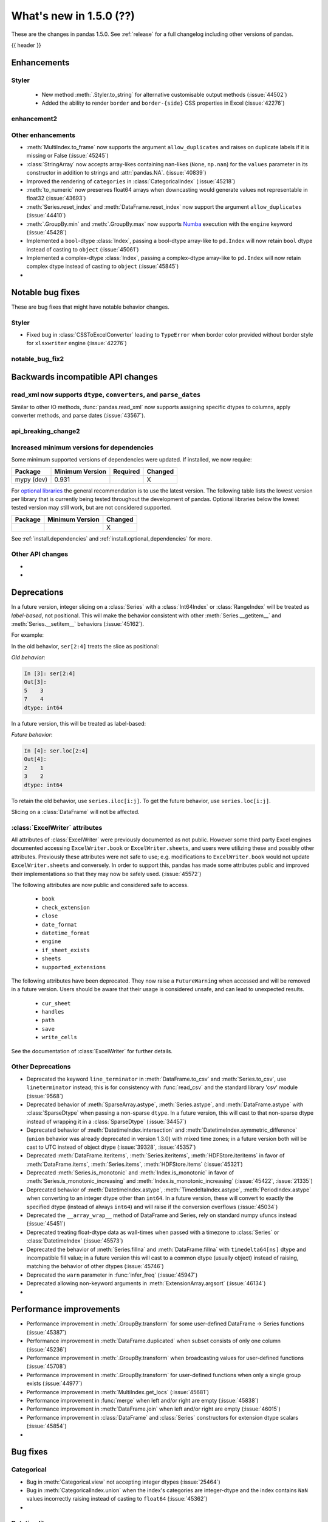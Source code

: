 .. _whatsnew_150:

What's new in 1.5.0 (??)
------------------------

These are the changes in pandas 1.5.0. See :ref:`release` for a full changelog
including other versions of pandas.

{{ header }}

.. ---------------------------------------------------------------------------
.. _whatsnew_150.enhancements:

Enhancements
~~~~~~~~~~~~

.. _whatsnew_150.enhancements.styler:

Styler
^^^^^^

  - New method :meth:`.Styler.to_string` for alternative customisable output methods (:issue:`44502`)
  - Added the ability to render ``border`` and ``border-{side}`` CSS properties in Excel (:issue:`42276`)

.. _whatsnew_150.enhancements.enhancement2:

enhancement2
^^^^^^^^^^^^

.. _whatsnew_150.enhancements.other:

Other enhancements
^^^^^^^^^^^^^^^^^^
- :meth:`MultiIndex.to_frame` now supports the argument ``allow_duplicates`` and raises on duplicate labels if it is missing or False (:issue:`45245`)
- :class:`StringArray` now accepts array-likes containing nan-likes (``None``, ``np.nan``) for the ``values`` parameter in its constructor in addition to strings and :attr:`pandas.NA`. (:issue:`40839`)
- Improved the rendering of ``categories`` in :class:`CategoricalIndex` (:issue:`45218`)
- :meth:`to_numeric` now preserves float64 arrays when downcasting would generate values not representable in float32 (:issue:`43693`)
- :meth:`Series.reset_index` and :meth:`DataFrame.reset_index` now support the argument ``allow_duplicates`` (:issue:`44410`)
- :meth:`.GroupBy.min` and :meth:`.GroupBy.max` now supports `Numba <https://numba.pydata.org/>`_ execution with the ``engine`` keyword (:issue:`45428`)
- Implemented a ``bool``-dtype :class:`Index`, passing a bool-dtype array-like to ``pd.Index`` will now retain ``bool`` dtype instead of casting to ``object`` (:issue:`45061`)
- Implemented a complex-dtype :class:`Index`, passing a complex-dtype array-like to ``pd.Index`` will now retain complex dtype instead of casting to ``object`` (:issue:`45845`)

-

.. ---------------------------------------------------------------------------
.. _whatsnew_150.notable_bug_fixes:

Notable bug fixes
~~~~~~~~~~~~~~~~~

These are bug fixes that might have notable behavior changes.

.. _whatsnew_150.notable_bug_fixes.notable_bug_fix1:

Styler
^^^^^^

- Fixed bug in :class:`CSSToExcelConverter` leading to ``TypeError`` when border color provided without border style for ``xlsxwriter`` engine (:issue:`42276`)

.. _whatsnew_150.notable_bug_fixes.notable_bug_fix2:

notable_bug_fix2
^^^^^^^^^^^^^^^^

.. ---------------------------------------------------------------------------
.. _whatsnew_150.api_breaking:

Backwards incompatible API changes
~~~~~~~~~~~~~~~~~~~~~~~~~~~~~~~~~~

.. _whatsnew_150.api_breaking.read_xml_dtypes:

read_xml now supports ``dtype``, ``converters``, and ``parse_dates``
^^^^^^^^^^^^^^^^^^^^^^^^^^^^^^^^^^^^^^^^^^^^^^^^^^^^^^^^^^^^^^^^^^^^

Similar to other IO methods, :func:`pandas.read_xml` now supports assigning specific dtypes to columns,
apply converter methods, and parse dates (:issue:`43567`).

.. ipython:: python

    xml_dates = """<?xml version='1.0' encoding='utf-8'?>
    <data>
      <row>
        <shape>square</shape>
        <degrees>00360</degrees>
        <sides>4.0</sides>
        <date>2020-01-01</date>
       </row>
      <row>
        <shape>circle</shape>
        <degrees>00360</degrees>
        <sides/>
        <date>2021-01-01</date>
      </row>
      <row>
        <shape>triangle</shape>
        <degrees>00180</degrees>
        <sides>3.0</sides>
        <date>2022-01-01</date>
      </row>
    </data>"""

    df = pd.read_xml(
        xml_dates,
        dtype={'sides': 'Int64'},
        converters={'degrees': str},
        parse_dates=['date']
    )
    df
    df.dtypes

.. _whatsnew_150.api_breaking.api_breaking2:

api_breaking_change2
^^^^^^^^^^^^^^^^^^^^

.. _whatsnew_150.api_breaking.deps:

Increased minimum versions for dependencies
^^^^^^^^^^^^^^^^^^^^^^^^^^^^^^^^^^^^^^^^^^^
Some minimum supported versions of dependencies were updated.
If installed, we now require:

+-----------------+-----------------+----------+---------+
| Package         | Minimum Version | Required | Changed |
+=================+=================+==========+=========+
| mypy (dev)      | 0.931           |          |    X    |
+-----------------+-----------------+----------+---------+


For `optional libraries <https://pandas.pydata.org/docs/getting_started/install.html>`_ the general recommendation is to use the latest version.
The following table lists the lowest version per library that is currently being tested throughout the development of pandas.
Optional libraries below the lowest tested version may still work, but are not considered supported.

+-----------------+-----------------+---------+
| Package         | Minimum Version | Changed |
+=================+=================+=========+
|                 |                 |    X    |
+-----------------+-----------------+---------+

See :ref:`install.dependencies` and :ref:`install.optional_dependencies` for more.

.. _whatsnew_150.api_breaking.other:

Other API changes
^^^^^^^^^^^^^^^^^
-
-

.. ---------------------------------------------------------------------------
.. _whatsnew_150.deprecations:

Deprecations
~~~~~~~~~~~~

.. _whatsnew_150.deprecations.int_slicing_series:

In a future version, integer slicing on a :class:`Series` with a :class:`Int64Index` or :class:`RangeIndex` will be treated as *label-based*, not positional. This will make the behavior consistent with other :meth:`Series.__getitem__` and :meth:`Series.__setitem__` behaviors (:issue:`45162`).

For example:

.. ipython:: python

   ser = pd.Series([1, 2, 3, 4, 5], index=[2, 3, 5, 7, 11])

In the old behavior, ``ser[2:4]`` treats the slice as positional:

*Old behavior*:

.. code-block:: ipython

    In [3]: ser[2:4]
    Out[3]:
    5    3
    7    4
    dtype: int64

In a future version, this will be treated as label-based:

*Future behavior*:

.. code-block:: ipython

    In [4]: ser.loc[2:4]
    Out[4]:
    2    1
    3    2
    dtype: int64

To retain the old behavior, use ``series.iloc[i:j]``. To get the future behavior,
use ``series.loc[i:j]``.

Slicing on a :class:`DataFrame` will not be affected.

.. _whatsnew_150.deprecations.excel_writer_attributes:

:class:`ExcelWriter` attributes
^^^^^^^^^^^^^^^^^^^^^^^^^^^^^^^

All attributes of :class:`ExcelWriter` were previously documented as not
public. However some third party Excel engines documented accessing
``ExcelWriter.book`` or ``ExcelWriter.sheets``, and users were utilizing these
and possibly other attributes. Previously these attributes were not safe to use;
e.g. modifications to ``ExcelWriter.book`` would not update ``ExcelWriter.sheets``
and conversely. In order to support this, pandas has made some attributes public
and improved their implementations so that they may now be safely used. (:issue:`45572`)

The following attributes are now public and considered safe to access.

 - ``book``
 - ``check_extension``
 - ``close``
 - ``date_format``
 - ``datetime_format``
 - ``engine``
 - ``if_sheet_exists``
 - ``sheets``
 - ``supported_extensions``

The following attributes have been deprecated. They now raise a ``FutureWarning``
when accessed and will be removed in a future version. Users should be aware
that their usage is considered unsafe, and can lead to unexpected results.

 - ``cur_sheet``
 - ``handles``
 - ``path``
 - ``save``
 - ``write_cells``

See the documentation of :class:`ExcelWriter` for further details.

.. _whatsnew_150.deprecations.other:

Other Deprecations
^^^^^^^^^^^^^^^^^^
- Deprecated the keyword ``line_terminator`` in :meth:`DataFrame.to_csv` and :meth:`Series.to_csv`, use ``lineterminator`` instead; this is for consistency with :func:`read_csv` and the standard library 'csv' module (:issue:`9568`)
- Deprecated behavior of :meth:`SparseArray.astype`, :meth:`Series.astype`, and :meth:`DataFrame.astype` with :class:`SparseDtype` when passing a non-sparse ``dtype``. In a future version, this will cast to that non-sparse dtype instead of wrapping it in a :class:`SparseDtype` (:issue:`34457`)
- Deprecated behavior of :meth:`DatetimeIndex.intersection` and :meth:`DatetimeIndex.symmetric_difference` (``union`` behavior was already deprecated in version 1.3.0) with mixed time zones; in a future version both will be cast to UTC instead of object dtype (:issue:`39328`, :issue:`45357`)
- Deprecated :meth:`DataFrame.iteritems`, :meth:`Series.iteritems`, :meth:`HDFStore.iteritems` in favor of :meth:`DataFrame.items`, :meth:`Series.items`, :meth:`HDFStore.items`  (:issue:`45321`)
- Deprecated :meth:`Series.is_monotonic` and :meth:`Index.is_monotonic` in favor of :meth:`Series.is_monotonic_increasing` and :meth:`Index.is_monotonic_increasing` (:issue:`45422`, :issue:`21335`)
- Deprecated behavior of :meth:`DatetimeIndex.astype`, :meth:`TimedeltaIndex.astype`, :meth:`PeriodIndex.astype` when converting to an integer dtype other than ``int64``. In a future version, these will convert to exactly the specified dtype (instead of always ``int64``) and will raise if the conversion overflows (:issue:`45034`)
- Deprecated the ``__array_wrap__`` method of DataFrame and Series, rely on standard numpy ufuncs instead (:issue:`45451`)
- Deprecated treating float-dtype data as wall-times when passed with a timezone to :class:`Series` or :class:`DatetimeIndex` (:issue:`45573`)
- Deprecated the behavior of :meth:`Series.fillna` and :meth:`DataFrame.fillna` with ``timedelta64[ns]`` dtype and incompatible fill value; in a future version this will cast to a common dtype (usually object) instead of raising, matching the behavior of other dtypes (:issue:`45746`)
- Deprecated the ``warn`` parameter in :func:`infer_freq` (:issue:`45947`)
- Deprecated allowing non-keyword arguments in :meth:`ExtensionArray.argsort` (:issue:`46134`)
-

.. ---------------------------------------------------------------------------
.. _whatsnew_150.performance:

Performance improvements
~~~~~~~~~~~~~~~~~~~~~~~~
- Performance improvement in :meth:`.GroupBy.transform` for some user-defined DataFrame -> Series functions (:issue:`45387`)
- Performance improvement in :meth:`DataFrame.duplicated` when subset consists of only one column (:issue:`45236`)
- Performance improvement in :meth:`.GroupBy.transform` when broadcasting values for user-defined functions (:issue:`45708`)
- Performance improvement in :meth:`.GroupBy.transform` for user-defined functions when only a single group exists (:issue:`44977`)
- Performance improvement in :meth:`MultiIndex.get_locs` (:issue:`45681`)
- Performance improvement in :func:`merge` when left and/or right are empty (:issue:`45838`)
- Performance improvement in :meth:`DataFrame.join` when left and/or right are empty (:issue:`46015`)
- Performance improvement in :class:`DataFrame` and :class:`Series` constructors for extension dtype scalars (:issue:`45854`)
-

.. ---------------------------------------------------------------------------
.. _whatsnew_150.bug_fixes:

Bug fixes
~~~~~~~~~

Categorical
^^^^^^^^^^^
- Bug in :meth:`Categorical.view` not accepting integer dtypes (:issue:`25464`)
- Bug in :meth:`CategoricalIndex.union` when the index's categories are integer-dtype and the index contains ``NaN`` values incorrectly raising instead of casting to ``float64`` (:issue:`45362`)
-

Datetimelike
^^^^^^^^^^^^
- Bug in :meth:`DataFrame.quantile` with datetime-like dtypes and no rows incorrectly returning ``float64`` dtype instead of retaining datetime-like dtype (:issue:`41544`)
- Bug in :func:`to_datetime` with sequences of ``np.str_`` objects incorrectly raising (:issue:`32264`)
- Bug in :class:`Timestamp` construction when passing datetime components as positional arguments and ``tzinfo`` as a keyword argument incorrectly raising (:issue:`31929`)
- Bug in :meth:`Index.astype` when casting from object dtype to ``timedelta64[ns]`` dtype incorrectly casting ``np.datetime64("NaT")`` values to ``np.timedelta64("NaT")`` instead of raising (:issue:`45722`)
- Bug in :meth:`SeriesGroupBy.value_counts` index when passing categorical column (:issue:`44324`)
-

Timedelta
^^^^^^^^^
-

Time Zones
^^^^^^^^^^
-
-

Numeric
^^^^^^^
- Bug in operations with array-likes with ``dtype="boolean"`` and :attr:`NA` incorrectly altering the array in-place (:issue:`45421`)
- Bug in multiplying a :class:`Series` with ``IntegerDtype`` or ``FloatingDtype`` by an array-like with ``timedelta64[ns]`` dtype incorrectly raising (:issue:`45622`)
-

Conversion
^^^^^^^^^^
- Bug in :meth:`DataFrame.astype` not preserving subclasses (:issue:`40810`)
- Bug in constructing a :class:`Series` from a float-containing list or a floating-dtype ndarray-like (e.g. ``dask.Array``) and an integer dtype raising instead of casting like we would with an ``np.ndarray`` (:issue:`40110`)
- Bug in :meth:`Float64Index.astype` to unsigned integer dtype incorrectly casting to ``np.int64`` dtype (:issue:`45309`)
- Bug in :meth:`Series.astype` and :meth:`DataFrame.astype` from floating dtype to unsigned integer dtype failing to raise in the presence of negative values (:issue:`45151`)
- Bug in :func:`array` with ``FloatingDtype`` and values containing float-castable strings incorrectly raising (:issue:`45424`)
- Bug when comparing string and datetime64ns objects causing ``OverflowError`` exception. (:issue:`45506`)

Strings
^^^^^^^
- Bug in :meth:`str.startswith` and :meth:`str.endswith` when using other series as parameter _pat_. Now raises ``TypeError`` (:issue:`3485`)
-

Interval
^^^^^^^^
- Bug in :meth:`IntervalArray.__setitem__` when setting ``np.nan`` into an integer-backed array raising ``ValueError`` instead of ``TypeError`` (:issue:`45484`)
-

Indexing
^^^^^^^^
- Bug in :meth:`loc.__getitem__` with a list of keys causing an internal inconsistency that could lead to a disconnect between ``frame.at[x, y]`` vs ``frame[y].loc[x]`` (:issue:`22372`)
- Bug in :meth:`DataFrame.iloc` where indexing a single row on a :class:`DataFrame` with a single ExtensionDtype column gave a copy instead of a view on the underlying data (:issue:`45241`)
- Bug in :meth:`Series.align` does not create :class:`MultiIndex` with union of levels when both MultiIndexes intersections are identical (:issue:`45224`)
- Bug in setting a NA value (``None`` or ``np.nan``) into a :class:`Series` with int-based :class:`IntervalDtype` incorrectly casting to object dtype instead of a float-based :class:`IntervalDtype` (:issue:`45568`)
- Bug in :meth:`Series.__setitem__` with a non-integer :class:`Index` when using an integer key to set a value that cannot be set inplace where a ``ValueError`` was raised instead of casting to a common dtype (:issue:`45070`)
- Bug in :meth:`Series.__setitem__` when setting incompatible values into a ``PeriodDtype`` or ``IntervalDtype`` :class:`Series` raising when indexing with a boolean mask but coercing when indexing with otherwise-equivalent indexers; these now consistently coerce, along with :meth:`Series.mask` and :meth:`Series.where` (:issue:`45768`)
- Bug in :meth:`DataFrame.where` with multiple columns with datetime-like dtypes failing to downcast results consistent with other dtypes (:issue:`45837`)
- Bug in :meth:`Series.loc.__setitem__` and :meth:`Series.loc.__getitem__` not raising when using multiple keys without using a :class:`MultiIndex` (:issue:`13831`)
- Bug when setting a value too large for a :class:`Series` dtype failing to coerce to a common type (:issue:`26049`, :issue:`32878`)
- Bug in :meth:`loc.__setitem__` treating ``range`` keys as positional instead of label-based (:issue:`45479`)
- Bug in :meth:`Series.__setitem__` when setting ``boolean`` dtype values containing ``NA`` incorrectly raising instead of casting to ``boolean`` dtype (:issue:`45462`)
- Bug in :meth:`Series.__setitem__` where setting :attr:`NA` into a numeric-dtpye :class:`Series` would incorrectly upcast to object-dtype rather than treating the value as ``np.nan`` (:issue:`44199`)
- Bug in :meth:`Series.__setitem__` with ``datetime64[ns]`` dtype, an all-``False`` boolean mask, and an incompatible value incorrectly casting to ``object`` instead of retaining ``datetime64[ns]`` dtype (:issue:`45967`)
- Bug in :meth:`Index.__getitem__`  raising ``ValueError`` when indexer is from boolean dtype with ``NA`` (:issue:`45806`)
- Bug in :meth:`Series.mask` with ``inplace=True`` or setting values with a boolean mask with small integer dtypes incorrectly raising (:issue:`45750`)
- Bug in :meth:`DataFrame.mask` with ``inplace=True`` and ``ExtensionDtype`` columns incorrectly raising (:issue:`45577`)
- Bug in getting a column from a DataFrame with an object-dtype row index with datetime-like values: the resulting Series now preserves the exact object-dtype Index from the parent DataFrame (:issue:`42950`)
- Bug in indexing on a :class:`DatetimeIndex` with a ``np.str_`` key incorrectly raising (:issue:`45580`)
- Bug in :meth:`CategoricalIndex.get_indexer` when index contains ``NaN`` values, resulting in elements that are in target but not present in the index to be mapped to the index of the NaN element, instead of -1 (:issue:`45361`)
- Bug in setting large integer values into :class:`Series` with ``float32`` or ``float16`` dtype incorrectly altering these values instead of coercing to ``float64`` dtype (:issue:`45844`)
- Bug in :meth:`Series.asof` and :meth:`DataFrame.asof` incorrectly casting bool-dtype results to ``float64`` dtype (:issue:`16063`)
-

Missing
^^^^^^^
- Bug in :meth:`Series.fillna` and :meth:`DataFrame.fillna` with ``downcast`` keyword not being respected in some cases where there are no NA values present (:issue:`45423`)
- Bug in :meth:`Series.fillna` and :meth:`DataFrame.fillna` with :class:`IntervalDtype` and incompatible value raising instead of casting to a common (usually object) dtype (:issue:`45796`)
- Bug in :meth:`DataFrame.interpolate` with object-dtype column not returning a copy with ``inplace=False`` (:issue:`45791`)
-

MultiIndex
^^^^^^^^^^
-
-

I/O
^^^
- Bug in :meth:`DataFrame.to_stata` where no error is raised if the :class:`DataFrame` contains ``-np.inf`` (:issue:`45350`)
- Bug in :func:`read_excel` results in an infinite loop with certain ``skiprows`` callables (:issue:`45585`)
- Bug in :meth:`DataFrame.info` where a new line at the end of the output is omitted when called on an empty :class:`DataFrame` (:issue:`45494`)
- Bug in :func:`read_csv` not recognizing line break for ``on_bad_lines="warn"`` for ``engine="c"`` (:issue:`41710`)
- Bug in :meth:`DataFrame.to_csv` not respecting ``float_format`` for ``Float64`` dtype (:issue:`45991`)
- Bug in :func:`read_parquet` when ``engine="pyarrow"`` which caused partial write to disk when column of unsupported datatype was passed (:issue:`44914`)
- Bug in :func:`DataFrame.to_excel` and :class:`ExcelWriter` would raise when writing an empty DataFrame to a ``.ods`` file (:issue:`45793`)

Period
^^^^^^
- Bug in subtraction of :class:`Period` from :class:`PeriodArray` returning wrong results (:issue:`45999`)
-

Plotting
^^^^^^^^
- Bug in :meth:`DataFrame.plot.barh` that prevented labeling the x-axis and ``xlabel`` updating the y-axis label (:issue:`45144`)
- Bug in :meth:`DataFrame.plot.box` that prevented labeling the x-axis (:issue:`45463`)
- Bug in :meth:`DataFrame.boxplot` that prevented passing in ``xlabel`` and ``ylabel`` (:issue:`45463`)
- Bug in :meth:`DataFrame.boxplot` that prevented specifying ``vert=False`` (:issue:`36918`)
-

Groupby/resample/rolling
^^^^^^^^^^^^^^^^^^^^^^^^
- Bug in :meth:`DataFrame.resample` ignoring ``closed="right"`` on :class:`TimedeltaIndex` (:issue:`45414`)
- Bug in :meth:`.DataFrameGroupBy.transform` fails when ``func="size"`` and the input DataFrame has multiple columns (:issue:`27469`)
- Bug in :meth:`.DataFrameGroupBy.size` and :meth:`.DataFrameGroupBy.transform` with ``func="size"`` produced incorrect results when ``axis=1`` (:issue:`45715`)

Reshaping
^^^^^^^^^
- Bug in :func:`concat` between a :class:`Series` with integer dtype and another with :class:`CategoricalDtype` with integer categories and containing ``NaN`` values casting to object dtype instead of ``float64`` (:issue:`45359`)
- Bug in :func:`get_dummies` that selected object and categorical dtypes but not string (:issue:`44965`)
-

Sparse
^^^^^^
- Bug in :meth:`Series.where` and :meth:`DataFrame.where` with ``SparseDtype`` failing to retain the array's ``fill_value`` (:issue:`45691`)
-

ExtensionArray
^^^^^^^^^^^^^^
- Bug in :meth:`IntegerArray.searchsorted` and :meth:`FloatingArray.searchsorted` returning inconsistent results when acting on ``np.nan`` (:issue:`45255`)
-

Styler
^^^^^^
- Bug when attempting to apply styling functions to an empty DataFrame subset (:issue:`45313`)
-

Other
^^^^^

.. ***DO NOT USE THIS SECTION***

-
-

.. ---------------------------------------------------------------------------
.. _whatsnew_150.contributors:

Contributors
~~~~~~~~~~~~
